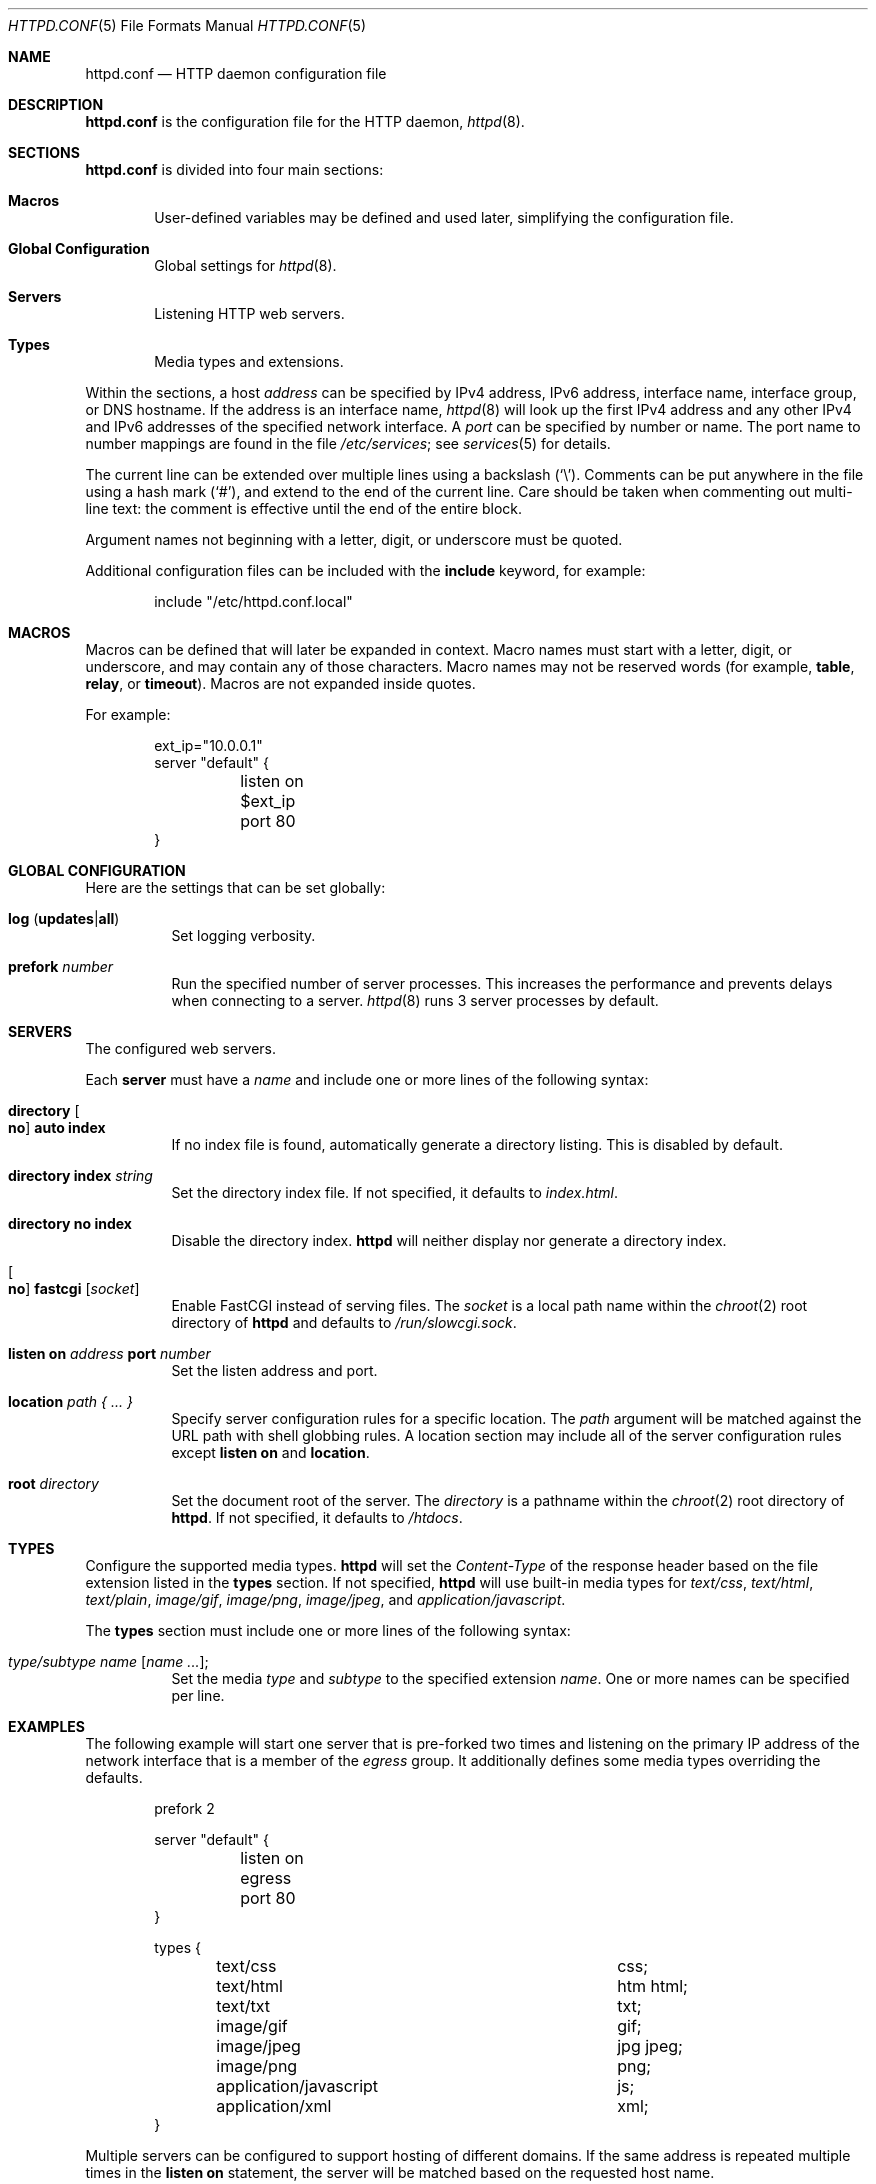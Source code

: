 .\"	$OpenBSD: httpd.conf.5,v 1.12 2014/07/31 14:18:38 reyk Exp $
.\"
.\" Copyright (c) 2014 Reyk Floeter <reyk@openbsd.org>
.\"
.\" Permission to use, copy, modify, and distribute this software for any
.\" purpose with or without fee is hereby granted, provided that the above
.\" copyright notice and this permission notice appear in all copies.
.\"
.\" THE SOFTWARE IS PROVIDED "AS IS" AND THE AUTHOR DISCLAIMS ALL WARRANTIES
.\" WITH REGARD TO THIS SOFTWARE INCLUDING ALL IMPLIED WARRANTIES OF
.\" MERCHANTABILITY AND FITNESS. IN NO EVENT SHALL THE AUTHOR BE LIABLE FOR
.\" ANY SPECIAL, DIRECT, INDIRECT, OR CONSEQUENTIAL DAMAGES OR ANY DAMAGES
.\" WHATSOEVER RESULTING FROM LOSS OF USE, DATA OR PROFITS, WHETHER IN AN
.\" ACTION OF CONTRACT, NEGLIGENCE OR OTHER TORTIOUS ACTION, ARISING OUT OF
.\" OR IN CONNECTION WITH THE USE OR PERFORMANCE OF THIS SOFTWARE.
.\"
.Dd $Mdocdate: July 31 2014 $
.Dt HTTPD.CONF 5
.Os
.Sh NAME
.Nm httpd.conf
.Nd HTTP daemon configuration file
.Sh DESCRIPTION
.Nm
is the configuration file for the HTTP daemon,
.Xr httpd 8 .
.Sh SECTIONS
.Nm
is divided into four main sections:
.Bl -tag -width xxxx
.It Sy Macros
User-defined variables may be defined and used later, simplifying the
configuration file.
.It Sy Global Configuration
Global settings for
.Xr httpd 8 .
.It Sy Servers
Listening HTTP web servers.
.It Sy Types
Media types and extensions.
.El
.Pp
Within the sections,
a host
.Ar address
can be specified by IPv4 address, IPv6 address, interface name,
interface group, or DNS hostname.
If the address is an interface name,
.Xr httpd 8
will look up the first IPv4 address and any other IPv4 and IPv6
addresses of the specified network interface.
A
.Ar port
can be specified by number or name.
The port name to number mappings are found in the file
.Pa /etc/services ;
see
.Xr services 5
for details.
.Pp
The current line can be extended over multiple lines using a backslash
.Pq Sq \e .
Comments can be put anywhere in the file using a hash mark
.Pq Sq # ,
and extend to the end of the current line.
Care should be taken when commenting out multi-line text:
the comment is effective until the end of the entire block.
.Pp
Argument names not beginning with a letter, digit, or underscore
must be quoted.
.Pp
Additional configuration files can be included with the
.Ic include
keyword, for example:
.Bd -literal -offset indent
include "/etc/httpd.conf.local"
.Ed
.Sh MACROS
Macros can be defined that will later be expanded in context.
Macro names must start with a letter, digit, or underscore,
and may contain any of those characters.
Macro names may not be reserved words (for example,
.Ic table ,
.Ic relay ,
or
.Ic timeout ) .
Macros are not expanded inside quotes.
.Pp
For example:
.Bd -literal -offset indent
ext_ip="10.0.0.1"
server "default" {
	listen on $ext_ip port 80
}
.Ed
.Sh GLOBAL CONFIGURATION
Here are the settings that can be set globally:
.Bl -tag -width Ds
.It Xo
.Ic log
.Pq Ic updates Ns | Ns Ic all
.Xc
Set logging verbosity.
.It Ic prefork Ar number
Run the specified number of server processes.
This increases the performance and prevents delays when connecting
to a server.
.Xr httpd 8
runs 3 server processes by default.
.El
.Sh SERVERS
The configured web servers.
.Pp
Each
.Ic server
must have a
.Ar name
and include one or more lines of the following syntax:
.Bl -tag -width Ds
.It Ic directory Oo Ic no Oc Ic auto index
If no index file is found, automatically generate a directory listing.
This is disabled by default.
.It Ic directory Ic index Ar string
Set the directory index file.
If not specified, it defaults to
.Pa index.html .
.It Ic directory no index
Disable the directory index.
.Nm httpd
will neither display nor generate a directory index.
.It Oo Ic no Oc Ic fastcgi Op Ar socket
Enable FastCGI instead of serving files.
The
.Ar socket
is a local path name within the
.Xr chroot 2
root directory of
.Nm httpd
and defaults to
.Pa /run/slowcgi.sock .
.It Ic listen on Ar address Ic port Ar number
Set the listen address and port.
.It Ic location Ar path { ... }
Specify server configuration rules for a specific location.
The
.Ar path
argument will be matched against the URL path with shell globbing rules.
A location section may include all of the server configuration rules
except
.Ic listen on
and
.Ic location .
.It Ic root Ar directory
Set the document root of the server.
The
.Ar directory
is a pathname within the
.Xr chroot 2
root directory of
.Nm httpd .
If not specified, it defaults to
.Pa /htdocs .
.El
.Sh TYPES
Configure the supported media types.
.Nm httpd
will set the
.Ar Content-Type
of the response header based on the file extension listed in the
.Ic types
section.
If not specified,
.Nm httpd
will use built-in media types for
.Ar text/css ,
.Ar text/html ,
.Ar text/plain ,
.Ar image/gif ,
.Ar image/png ,
.Ar image/jpeg ,
and
.Ar application/javascript .
.Pp
The
.Ic types
section must include one or more lines of the following syntax:
.Bl -tag -width Ds
.It Ar type/subtype Ar name Op Ar name ... ;
Set the media
.Ar type
and
.Ar subtype
to the specified extension
.Ar name .
One or more names can be specified per line.
.El
.Sh EXAMPLES
The following example will start one server that is pre-forked two
times and listening on the primary IP address of the network interface
that is a member of the
.Ar egress
group.
It additionally defines some media types overriding the defaults.
.Bd -literal -offset indent
prefork 2

server "default" {
	listen on egress port 80
}

types {
	text/css			css;
	text/html			htm html;
	text/txt			txt;
	image/gif			gif;
	image/jpeg			jpg jpeg;
	image/png			png;
	application/javascript		js;
	application/xml			xml;
}
.Ed
.Pp
Multiple servers can be configured to support hosting of different domains.
If the same address is repeated multiple times in the
.Ic listen on
statement,
the server will be matched based on the requested host name.
.Bd -literal -offset indent
server "www.a.example.com" {
	listen on 203.0.113.1 port 80
	root "/htdocs/www.a.example.com"
}

server "www.b.example.com" {
	listen on 203.0.113.1 port 80
	root "/htdocs/www.b.example.com"
}

server "intranet.example.com" {
	listen on 10.0.0.1 port 80
	root "/htdocs/intranet.example.com"
}
.Ed
.Pp
The syntax of the types section is compatible with the format used by
.Xr nginx 8 ,
so it is possible to include its
.Pa mime.types
file directly:
.Bd -literal -offset indent
include "/etc/nginx/mime.types"
.Ed
.Sh SEE ALSO
.Xr httpd 8
.Sh AUTHORS
.An -nosplit
The
.Xr httpd 8
program was written by
.An Reyk Floeter Aq Mt reyk@openbsd.org .
